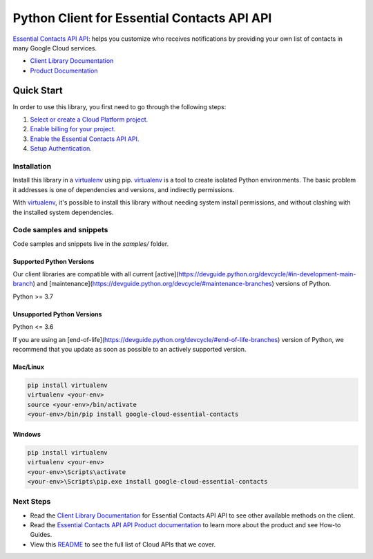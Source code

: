 Python Client for Essential Contacts API API
============================================

|stable| |pypi| |versions|

`Essential Contacts API API`_: helps you customize who receives notifications by providing your own list of contacts in many Google Cloud services.

- `Client Library Documentation`_
- `Product Documentation`_

.. |stable| image:: https://img.shields.io/badge/support-stable-gold.svg
   :target: https://github.com/googleapis/google-cloud-python/blob/main/README.rst#stability-levels
.. |pypi| image:: https://img.shields.io/pypi/v/google-cloud-essential-contacts.svg
   :target: https://pypi.org/project/google-cloud-essential-contacts/
.. |versions| image:: https://img.shields.io/pypi/pyversions/google-cloud-essential-contacts.svg
   :target: https://pypi.org/project/google-cloud-essential-contacts/
.. _Essential Contacts API API: https://cloud.google.com/resource-manager/docs/managing-notification-contacts/
.. _Client Library Documentation: https://cloud.google.com/python/docs/reference/essentialcontacts/latest
.. _Product Documentation:  https://cloud.google.com/resource-manager/docs/managing-notification-contacts/

Quick Start
-----------

In order to use this library, you first need to go through the following steps:

1. `Select or create a Cloud Platform project.`_
2. `Enable billing for your project.`_
3. `Enable the Essential Contacts API API.`_
4. `Setup Authentication.`_

.. _Select or create a Cloud Platform project.: https://console.cloud.google.com/project
.. _Enable billing for your project.: https://cloud.google.com/billing/docs/how-to/modify-project#enable_billing_for_a_project
.. _Enable the Essential Contacts API API.:  https://cloud.google.com/resource-manager/docs/managing-notification-contacts/
.. _Setup Authentication.: https://googleapis.dev/python/google-api-core/latest/auth.html

Installation
~~~~~~~~~~~~

Install this library in a `virtualenv`_ using pip. `virtualenv`_ is a tool to
create isolated Python environments. The basic problem it addresses is one of
dependencies and versions, and indirectly permissions.

With `virtualenv`_, it's possible to install this library without needing system
install permissions, and without clashing with the installed system
dependencies.

.. _`virtualenv`: https://virtualenv.pypa.io/en/latest/


Code samples and snippets
~~~~~~~~~~~~~~~~~~~~~~~~~

Code samples and snippets live in the `samples/` folder.


Supported Python Versions
^^^^^^^^^^^^^^^^^^^^^^^^^
Our client libraries are compatible with all current [active](https://devguide.python.org/devcycle/#in-development-main-branch) and [maintenance](https://devguide.python.org/devcycle/#maintenance-branches) versions of
Python.

Python >= 3.7

Unsupported Python Versions
^^^^^^^^^^^^^^^^^^^^^^^^^^^
Python <= 3.6

If you are using an [end-of-life](https://devguide.python.org/devcycle/#end-of-life-branches)
version of Python, we recommend that you update as soon as possible to an actively supported version.


Mac/Linux
^^^^^^^^^

.. code-block:: console

    pip install virtualenv
    virtualenv <your-env>
    source <your-env>/bin/activate
    <your-env>/bin/pip install google-cloud-essential-contacts


Windows
^^^^^^^

.. code-block:: console

    pip install virtualenv
    virtualenv <your-env>
    <your-env>\Scripts\activate
    <your-env>\Scripts\pip.exe install google-cloud-essential-contacts

Next Steps
~~~~~~~~~~

-  Read the `Client Library Documentation`_ for Essential Contacts API API
   to see other available methods on the client.
-  Read the `Essential Contacts API API Product documentation`_ to learn
   more about the product and see How-to Guides.
-  View this `README`_ to see the full list of Cloud
   APIs that we cover.

.. _Essential Contacts API API Product documentation:  https://cloud.google.com/resource-manager/docs/managing-notification-contacts/
.. _README: https://github.com/googleapis/google-cloud-python/blob/main/README.rst
